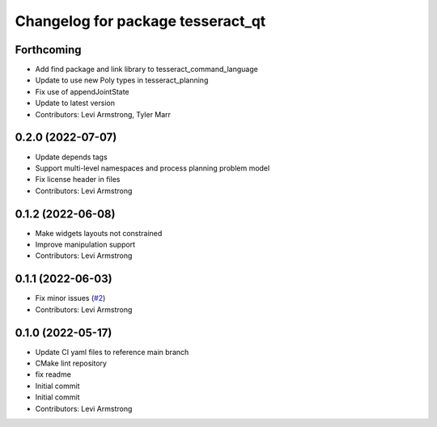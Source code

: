 ^^^^^^^^^^^^^^^^^^^^^^^^^^^^^^^^^^
Changelog for package tesseract_qt
^^^^^^^^^^^^^^^^^^^^^^^^^^^^^^^^^^

Forthcoming
-----------
* Add find package and link library to tesseract_command_language
* Update to use new Poly types in tesseract_planning
* Fix use of appendJointState
* Update to latest version
* Contributors: Levi Armstrong, Tyler Marr

0.2.0 (2022-07-07)
------------------
* Update depends tags
* Support multi-level namespaces and process planning problem model
* Fix license header in files
* Contributors: Levi Armstrong

0.1.2 (2022-06-08)
------------------
* Make widgets layouts not constrained
* Improve manipulation support
* Contributors: Levi Armstrong

0.1.1 (2022-06-03)
------------------
* Fix minor issues (`#2 <https://github.com/tesseract-robotics/tesseract_qt/issues/2>`_)
* Contributors: Levi Armstrong

0.1.0 (2022-05-17)
------------------
* Update CI yaml files to reference main branch
* CMake lint repository
* fix readme
* Initial commit
* Initial commit
* Contributors: Levi Armstrong
